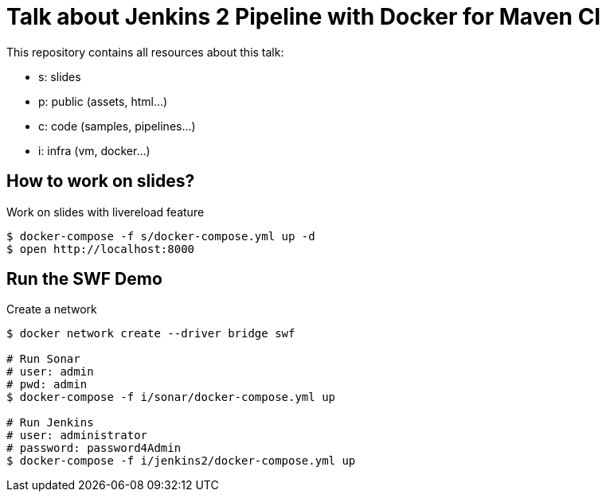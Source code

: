 = Talk about Jenkins 2 Pipeline with Docker for Maven CI

This repository contains all resources about this talk:

* +s+: slides
* +p+: public (assets, html...)
* +c+: code (samples, pipelines...)
* +i+: infra (vm, docker...)


== How to work on slides?


[source]
.Work on slides with livereload feature
----
$ docker-compose -f s/docker-compose.yml up -d
$ open http://localhost:8000
----


== Run the SWF Demo

[source]
.Create a network
----
$ docker network create --driver bridge swf

# Run Sonar
# user: admin
# pwd: admin
$ docker-compose -f i/sonar/docker-compose.yml up

# Run Jenkins
# user: administrator
# password: password4Admin
$ docker-compose -f i/jenkins2/docker-compose.yml up

----